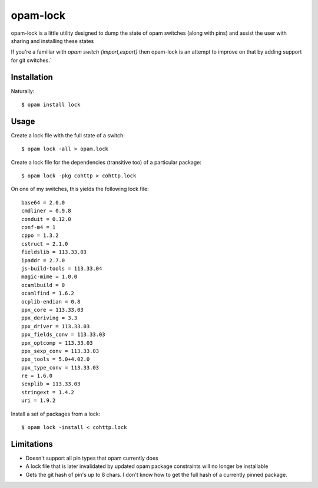 opam-lock
=========

opam-lock is a little utility designed to dump the state of opam switches
(along with pins) and assist the user with sharing and installing these states

If you're a familiar with `opam switch {import,export}` then opam-lock is an
attempt to improve on that by adding support for git switches.`

Installation
------------

Naturally::

    $ opam install lock

Usage
-----

Create a lock file with the full state of a switch::

    $ opam lock -all > opam.lock

Create a lock file for the dependencies (transitive too) of a particular
package::

    $ opam lock -pkg cohttp > cohttp.lock

On one of my switches, this yields the following lock file::

    base64 = 2.0.0
    cmdliner = 0.9.8
    conduit = 0.12.0
    conf-m4 = 1
    cppo = 1.3.2
    cstruct = 2.1.0
    fieldslib = 113.33.03
    ipaddr = 2.7.0
    js-build-tools = 113.33.04
    magic-mime = 1.0.0
    ocamlbuild = 0
    ocamlfind = 1.6.2
    ocplib-endian = 0.8
    ppx_core = 113.33.03
    ppx_deriving = 3.3
    ppx_driver = 113.33.03
    ppx_fields_conv = 113.33.03
    ppx_optcomp = 113.33.03
    ppx_sexp_conv = 113.33.03
    ppx_tools = 5.0+4.02.0
    ppx_type_conv = 113.33.03
    re = 1.6.0
    sexplib = 113.33.03
    stringext = 1.4.2
    uri = 1.9.2

Install a set of packages from a lock::

    $ opam lock -install < cohttp.lock

Limitations
-----------

* Doesn't support all pin types that opam currently does

* A lock file that is later invalidated by updated opam package constraints
  will no longer be installable

* Gets the git hash of pin's up to 8 chars. I don't know how to get the full
  hash of a currently pinned package.
